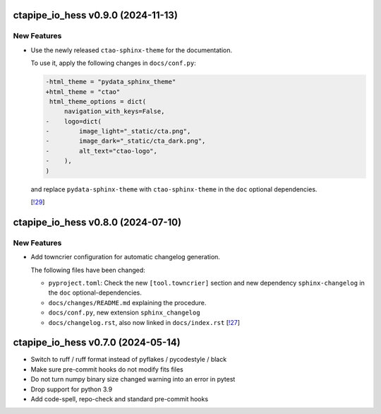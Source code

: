 ctapipe_io_hess v0.9.0 (2024-11-13)
-----------------------------------

New Features
~~~~~~~~~~~~

- Use the newly released ``ctao-sphinx-theme`` for the documentation.

  To use it, apply the following changes in ``docs/conf.py``:

  .. code-block:: diff

     -html_theme = "pydata_sphinx_theme"
     +html_theme = "ctao"
      html_theme_options = dict(
          navigation_with_keys=False,
     -    logo=dict(
     -        image_light="_static/cta.png",
     -        image_dark="_static/cta_dark.png",
     -        alt_text="ctao-logo",
     -    ),
     )

  and replace ``pydata-sphinx-theme`` with ``ctao-sphinx-theme`` in the ``doc`` optional dependencies.

  [`!29 <https://gitlab.cta-observatory.org/cta-computing/documentation/python-project-template/-/merge_requests/29>`__]


ctapipe_io_hess v0.8.0 (2024-07-10)
-----------------------------------

New Features
~~~~~~~~~~~~

- Add towncrier configuration for automatic changelog generation.

  The following files have been changed:

  - ``pyproject.toml``: Check the new ``[tool.towncrier]`` section and new dependency ``sphinx-changelog`` in the
    ``doc`` optional-dependencies.
  - ``docs/changes/README.md`` explaining the procedure.
  - ``docs/conf.py``, new extension ``sphinx_changelog``
  - ``docs/changelog.rst``, also now linked in ``docs/index.rst`` [`!27 <https://gitlab.cta-observatory.org/cta-computing/documentation/python-project-template/-/merge_requests/27>`__]


ctapipe_io_hess v0.7.0 (2024-05-14)
-----------------------------------

- Switch to ruff / ruff format instead of pyflakes / pycodestyle / black
- Make sure pre-commit hooks do not modify fits files
- Do not turn numpy binary size changed warning into an error in pytest
- Drop support for python 3.9
- Add code-spell, repo-check and standard pre-commit hooks
